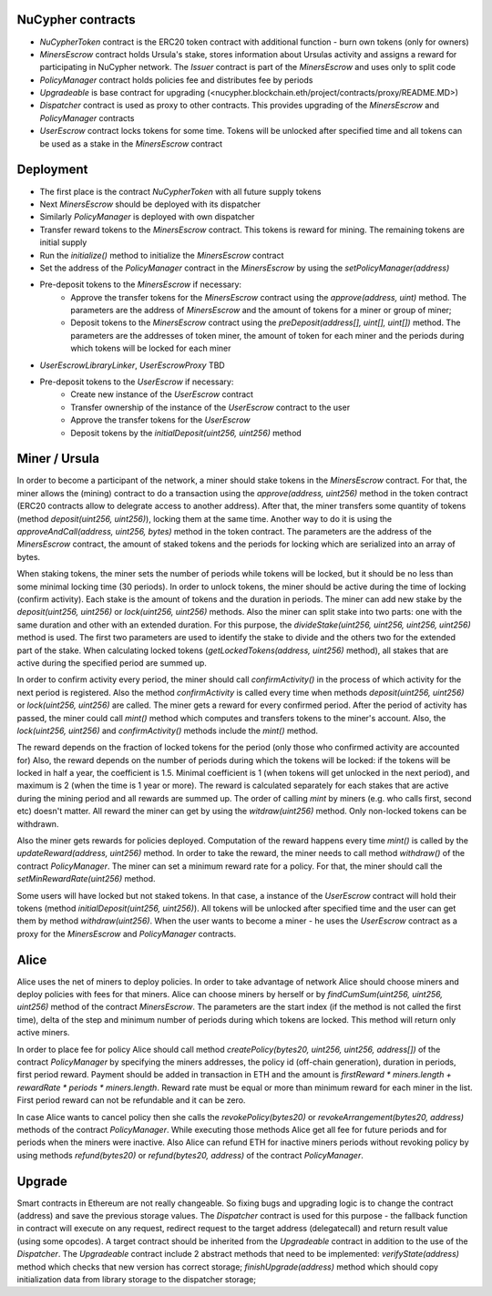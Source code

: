 NuCypher contracts
========================
* `NuCypherToken` contract is the ERC20 token contract with additional function - burn own tokens (only for owners)
* `MinersEscrow` contract holds Ursula's stake, stores information about Ursulas activity and assigns a reward for participating in NuCypher network. The `Issuer` contract is part of the `MinersEscrow` and uses only to split code
* `PolicyManager` contract holds policies fee and distributes fee by periods
* `Upgradeable` is base contract for upgrading (<nucypher.blockchain.eth/project/contracts/proxy/README.MD>)
* `Dispatcher` contract is used as proxy to other contracts. This provides upgrading of the `MinersEscrow` and `PolicyManager` contracts
* `UserEscrow` contract locks tokens for some time. Tokens will be unlocked after specified time and all tokens can be used as a stake in the `MinersEscrow` contract

Deployment
========================
* The first place is the contract `NuCypherToken` with all future supply tokens
* Next `MinersEscrow` should be deployed with its dispatcher
* Similarly `PolicyManager` is deployed with own dispatcher
* Transfer reward tokens to the `MinersEscrow` contract. This tokens is reward for mining. The remaining tokens are initial supply
* Run the `initialize()` method to initialize the `MinersEscrow` contract
* Set the address of the `PolicyManager` contract  in the `MinersEscrow` by using the `setPolicyManager(address)`
* Pre-deposit tokens to the `MinersEscrow` if necessary:
	* Approve the transfer tokens for the `MinersEscrow` contract using the `approve(address, uint)` method. The parameters are the address of `MinersEscrow` and the amount of tokens for a miner or group of miner;
	* Deposit tokens to the `MinersEscrow` contract using the `preDeposit(address[], uint[], uint[])` method. The parameters are the addresses of token miner, the amount of token for each miner and the periods during which tokens will be locked for each miner
* `UserEscrowLibraryLinker`, `UserEscrowProxy` TBD
* Pre-deposit tokens to the `UserEscrow` if necessary:
	* Create new instance of the `UserEscrow` contract 
	* Transfer ownership of the instance of the `UserEscrow` contract to the user
	* Approve the transfer tokens for the `UserEscrow`
	* Deposit tokens by the `initialDeposit(uint256, uint256)` method

Miner / Ursula
========================
In order to become a participant of the network, a miner should stake tokens in the `MinersEscrow` contract. 
For that, the miner allows the (mining) contract to do a transaction using the `approve(address, uint256)` method in the token contract 
(ERC20 contracts allow to delegrate access to another address). 
After that, the miner transfers some quantity of tokens (method `deposit(uint256, uint256)`), locking them at the same time. 
Another way to do it is using the `approveAndCall(address, uint256, bytes)` method in the token contract. 
The parameters are the address of the `MinersEscrow` contract, the amount of staked tokens and the periods for locking which are serialized into an array of bytes.

When staking tokens, the miner sets the number of periods while tokens will be locked, but it should be no less than some minimal locking time (30 periods).
In order to unlock tokens, the miner should be active during the time of locking (confirm activity).
Each stake is the amount of tokens and the duration in periods.
The miner can add new stake by the `deposit(uint256, uint256)` or `lock(uint256, uint256)` methods.
Also the miner can split stake into two parts: one with the same duration and other with an extended duration.
For this purpose, the `divideStake(uint256, uint256, uint256, uint256)` method is used.
The first two parameters are used to identify the stake to divide and the others two for the extended part of the stake.
When calculating locked tokens (`getLockedTokens(address, uint256)` method), all stakes that are active during the specified period are summed up.

In order to confirm activity every period, the miner should call `confirmActivity()` in the process of which activity for the next period is registered. 
Also the method `confirmActivity` is called every time when methods `deposit(uint256, uint256)` or `lock(uint256, uint256)` are called. 
The miner gets a reward for every confirmed period. 
After the period of activity has passed, the miner could call `mint()` method which computes and transfers tokens to the miner's account.
Also, the `lock(uint256, uint256)` and `confirmActivity()` methods include the `mint()` method.

The reward depends on the fraction of locked tokens for the period (only those who confirmed activity are accounted for)
Also, the reward depends on the number of periods during which the tokens will be locked: if the tokens will be locked in half a year, the coefficient is 1.5. 
Minimal coefficient is 1 (when tokens will get unlocked in the next period), and maximum is 2 (when the time is 1 year or more).
The reward is calculated separately for each stakes that are active during the mining period and all rewards are summed up.
The order of calling `mint` by miners (e.g. who calls first, second etc) doesn't matter. 
All reward the miner can get by using the `witdraw(uint256)` method. Only non-locked tokens can be withdrawn.

Also the miner gets rewards for policies deployed. 
Computation of the reward happens every time `mint()` is called by the `updateReward(address, uint256)` method. 
In order to take the reward, the miner needs to call method `withdraw()` of the contract `PolicyManager`.
The miner can set a minimum reward rate for a policy. For that, the miner should call the `setMinRewardRate(uint256)` method.

Some users will have locked but not staked tokens. 
In that case, a instance of the `UserEscrow` contract will hold their tokens (method `initialDeposit(uint256, uint256)`).
All tokens will be unlocked after specified time and the user can get them by method `withdraw(uint256)`.
When the user wants to become a miner - he uses the `UserEscrow` contract as a proxy for the `MinersEscrow` and `PolicyManager` contracts.

Alice
========================
Alice uses the net of miners to deploy policies. 
In order to take advantage of network Alice should choose miners and deploy policies with fees for that miners.
Alice can choose miners by herself or by `findCumSum(uint256, uint256, uint256)` method of the contract `MinersEscrow`. 
The parameters are the start index (if the method is not called the first time), delta of the step and minimum number of periods during which tokens are locked.
This method will return only active miners.

In order to place fee for policy Alice should call method `createPolicy(bytes20, uint256, uint256, address[])` of the contract `PolicyManager` 
by specifying the miners addresses, the policy id (off-chain generation), duration in periods, first period reward.
Payment should be added in transaction in ETH and the amount is `firstReward * miners.length + rewardRate * periods * miners.length`.
Reward rate must be equal or more than minimum reward for each miner in the list. First period reward can not be refundable and it can be zero.

In case Alice wants to cancel policy then she calls the `revokePolicy(bytes20)` or `revokeArrangement(bytes20, address)` methods of the contract `PolicyManager`. 
While executing those methods Alice get all fee for future periods and for periods when the miners were inactive. 
Also Alice can refund ETH for inactive miners periods without revoking policy by using methods `refund(bytes20)` or `refund(bytes20, address)` of the contract `PolicyManager`.

Upgrade
========================
Smart contracts in Ethereum are not really changeable. 
So fixing bugs and upgrading logic is to change the contract (address) and save the previous storage values.
The `Dispatcher` contract is used for this purpose - the fallback function in contract will execute on any request, 
redirect request to the target address (delegatecall) and return result value (using some opcodes).
A target contract should be inherited from the `Upgradeable` contract in addition to the use of the `Dispatcher`. 
The `Upgradeable` contract include 2 abstract methods that need to be implemented:
`verifyState(address)` method which checks that new version has correct storage;
`finishUpgrade(address)` method which should copy initialization data from library storage to the dispatcher storage;
